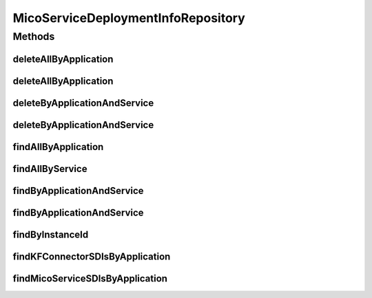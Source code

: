 .. java:import:: io.github.ust.mico.core.model MicoApplication

.. java:import:: io.github.ust.mico.core.model MicoService

.. java:import:: io.github.ust.mico.core.model MicoServiceDeploymentInfo

.. java:import:: org.springframework.data.neo4j.annotation Query

.. java:import:: org.springframework.data.neo4j.repository Neo4jRepository

.. java:import:: org.springframework.data.repository.query Param

.. java:import:: java.util List

.. java:import:: java.util Optional

MicoServiceDeploymentInfoRepository
===================================

.. java:package:: io.github.ust.mico.core.persistence
   :noindex:

.. java:type:: public interface MicoServiceDeploymentInfoRepository extends Neo4jRepository<MicoServiceDeploymentInfo, Long>

Methods
-------
deleteAllByApplication
^^^^^^^^^^^^^^^^^^^^^^

.. java:method:: @Query  void deleteAllByApplication(String applicationShortName)
   :outertype: MicoServiceDeploymentInfoRepository

   Deletes all deployment information for all versions of an application including the ones for the KafkaFaasConnectors. All additional properties of a \ :java:ref:`MicoServiceDeploymentInfo`\  that are stored as a separate node entity and connected to it via a \ ``[:HAS]``\  relationship will be deleted too, if they are used exclusively by this deployment information. Exclusively means that there must only be one single edge connected to the particular property (\ ``relatedNode``\ , see \ ``size``\  operator in \ ``WHERE``\  clause). If that's the case, it's possible to delete this related node safely.

   Also works with a KafkaFaasConnector instance.

   :param applicationShortName: the short name of the \ :java:ref:`MicoApplication`\ .

deleteAllByApplication
^^^^^^^^^^^^^^^^^^^^^^

.. java:method:: @Query  void deleteAllByApplication(String applicationShortName, String applicationVersion)
   :outertype: MicoServiceDeploymentInfoRepository

   Deletes all deployment information for a particular application including the ones for the KafkaFaasConnectors. All additional properties of a \ :java:ref:`MicoServiceDeploymentInfo`\  that are stored as a separate node entity and connected to it via a \ ``[:HAS]``\  relationship will be deleted too, if they are used exclusively by this deployment information. Exclusively means that there must only be one single edge connected to the particular property (\ ``relatedNode``\ , see \ ``size``\  operator in \ ``WHERE``\  clause). If that's the case, it's possible to delete this related node safely.

   Also works with a KafkaFaasConnector instance.

   :param applicationShortName: the short name of the \ :java:ref:`MicoApplication`\ .
   :param applicationVersion: the version of the \ :java:ref:`MicoApplication`\ .

deleteByApplicationAndService
^^^^^^^^^^^^^^^^^^^^^^^^^^^^^

.. java:method:: @Query  void deleteByApplicationAndService(String applicationShortName, String applicationVersion, String serviceShortName)
   :outertype: MicoServiceDeploymentInfoRepository

   Deletes the deployment information for a particular application and service. All additional properties of a \ :java:ref:`MicoServiceDeploymentInfo`\  that are stored as a separate node entity and connected to it via a \ ``[:HAS]``\  relationship will be deleted too, if they are used exclusively by this deployment information. Exclusively means that there must only be one single edge connected to the particular property (\ ``relatedNode``\ , see \ ``size``\  operator in \ ``WHERE``\  clause). If that's the case, it's possible to delete this related node safely.

   Also works with a KafkaFaasConnector instance.

   :param applicationShortName: the short name of the \ :java:ref:`MicoApplication`\ .
   :param applicationVersion: the version of the \ :java:ref:`MicoApplication`\ .
   :param serviceShortName: the short name of the \ :java:ref:`MicoService`\ .

deleteByApplicationAndService
^^^^^^^^^^^^^^^^^^^^^^^^^^^^^

.. java:method:: @Query  void deleteByApplicationAndService(String applicationShortName, String applicationVersion, String serviceShortName, String serviceVersion)
   :outertype: MicoServiceDeploymentInfoRepository

   Deletes the deployment information for a particular application and service. All additional properties of a \ :java:ref:`MicoServiceDeploymentInfo`\  that are stored as a separate node entity and connected to it via a \ ``[:HAS]``\  relationship will be deleted too, if they are used exclusively by this deployment information. Exclusively means that there must only be one single edge connected to the particular property (\ ``relatedNode``\ , see \ ``size``\  operator in \ ``WHERE``\  clause). If that's the case, it's possible to delete this related node safely.

   Also works with a KafkaFaasConnector instance.

   :param applicationShortName: the short name of the \ :java:ref:`MicoApplication`\ .
   :param applicationVersion: the version of the \ :java:ref:`MicoApplication`\ .
   :param serviceShortName: the short name of the \ :java:ref:`MicoService`\ .
   :param serviceVersion: the version of the \ :java:ref:`MicoService`\ .

findAllByApplication
^^^^^^^^^^^^^^^^^^^^

.. java:method:: @Query  List<MicoServiceDeploymentInfo> findAllByApplication(String applicationShortName, String applicationVersion)
   :outertype: MicoServiceDeploymentInfoRepository

   Retrieves all service deployment information of a particular application. Also includes these which are used for the deployments of KafkaFaasConnector instances.

   :param applicationShortName: the short name of the \ :java:ref:`MicoApplication`\ .
   :param applicationVersion: the version of the \ :java:ref:`MicoApplication`\ .
   :return: a \ :java:ref:`List`\  of \ :java:ref:`MicoServiceDeploymentInfo`\  instances.

findAllByService
^^^^^^^^^^^^^^^^

.. java:method:: @Query  List<MicoServiceDeploymentInfo> findAllByService(String serviceShortName, String serviceVersion)
   :outertype: MicoServiceDeploymentInfoRepository

   Retrieves all service deployment information of a service. Note that one service can be used by (included in) multiple applications. Also works with a KafkaFaasConnector instance.

   :param serviceShortName: the short name of the \ :java:ref:`MicoService`\ .
   :param serviceVersion: the version of the \ :java:ref:`MicoService`\ .
   :return: a \ :java:ref:`List`\  of \ :java:ref:`MicoServiceDeploymentInfo`\  instances.

findByApplicationAndService
^^^^^^^^^^^^^^^^^^^^^^^^^^^

.. java:method:: @Query  List<MicoServiceDeploymentInfo> findByApplicationAndService(String applicationShortName, String applicationVersion, String serviceShortName)
   :outertype: MicoServiceDeploymentInfoRepository

   Retrieves the deployment information for a particular application and service. Also works with a KafkaFaasConnector instance.

   :param applicationShortName: the short name of the \ :java:ref:`MicoApplication`\ .
   :param applicationVersion: the version of the \ :java:ref:`MicoApplication`\ .
   :param serviceShortName: the short name of the \ :java:ref:`MicoService`\ .
   :return: an \ :java:ref:`Optional`\  of \ :java:ref:`MicoServiceDeploymentInfo`\ .

findByApplicationAndService
^^^^^^^^^^^^^^^^^^^^^^^^^^^

.. java:method:: @Query  List<MicoServiceDeploymentInfo> findByApplicationAndService(String applicationShortName, String applicationVersion, String serviceShortName, String serviceVersion)
   :outertype: MicoServiceDeploymentInfoRepository

   Retrieves the deployment information for a particular application and service. Also works with a KafkaFaasConnector instance.

   :param applicationShortName: the short name of the \ :java:ref:`MicoApplication`\ .
   :param applicationVersion: the version of the \ :java:ref:`MicoApplication`\ .
   :param serviceShortName: the short name of the \ :java:ref:`MicoService`\ .
   :param serviceVersion: the version of the \ :java:ref:`MicoService`\ .
   :return: an \ :java:ref:`Optional`\  of \ :java:ref:`MicoServiceDeploymentInfo`\ .

findByInstanceId
^^^^^^^^^^^^^^^^

.. java:method::  Optional<MicoServiceDeploymentInfo> findByInstanceId(String instanceId)
   :outertype: MicoServiceDeploymentInfoRepository

findKFConnectorSDIsByApplication
^^^^^^^^^^^^^^^^^^^^^^^^^^^^^^^^

.. java:method:: @Query  List<MicoServiceDeploymentInfo> findKFConnectorSDIsByApplication(String applicationShortName, String applicationVersion)
   :outertype: MicoServiceDeploymentInfoRepository

   Retrieves all service deployment information that are used for KafkaFaasConnectors of a particular application.

   :param applicationShortName: the short name of the \ :java:ref:`MicoApplication`\ .
   :param applicationVersion: the version of the \ :java:ref:`MicoApplication`\ .
   :return: a \ :java:ref:`List`\  of \ :java:ref:`MicoServiceDeploymentInfo`\  instances.

findMicoServiceSDIsByApplication
^^^^^^^^^^^^^^^^^^^^^^^^^^^^^^^^

.. java:method:: @Query  List<MicoServiceDeploymentInfo> findMicoServiceSDIsByApplication(String applicationShortName, String applicationVersion)
   :outertype: MicoServiceDeploymentInfoRepository

   Retrieves all service deployment information that are used for normal MicoServices of a particular application.

   :param applicationShortName: the short name of the \ :java:ref:`MicoApplication`\ .
   :param applicationVersion: the version of the \ :java:ref:`MicoApplication`\ .
   :return: a \ :java:ref:`List`\  of \ :java:ref:`MicoServiceDeploymentInfo`\  instances.

